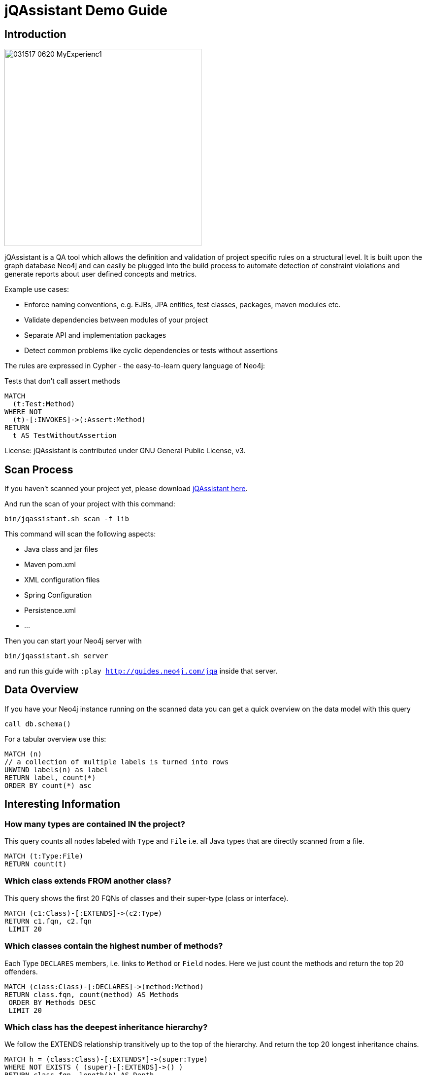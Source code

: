 ////
the idea behind this guide is: someone scanned their project, now what?
with the guide they can interactively explore their software and find some interesting insights
try it out with  :play http://guides.neo4j.com/jqa
please add interesting concepts / queries from your blog posts, documentation etc.
////
= jQAssistant Demo Guide

== Introduction

// image::http://jqassistant.de/wp-content/uploads/2015/03/jQA_logo_wordpress.png[float=right,width=400]
image::https://www.feststelltaste.de/wp-content/uploads/2017/03/031517_0620_MyExperienc1.png[float=right,width=400]

jQAssistant is a QA tool which allows the definition and validation of project specific rules on a structural level. It is built upon the graph database Neo4j and can easily be plugged into the build process to automate detection of constraint violations and generate reports about user defined concepts and metrics.

Example use cases:

* Enforce naming conventions, e.g. EJBs, JPA entities, test classes, packages, maven modules etc.
* Validate dependencies between modules of your project
* Separate API and implementation packages
* Detect common problems like cyclic dependencies or tests without assertions

The rules are expressed in Cypher - the easy-to-learn query language of Neo4j:

.Tests that don't call assert methods
[source,cypher]
----
MATCH
  (t:Test:Method)
WHERE NOT
  (t)-[:INVOKES]->(:Assert:Method)
RETURN
  t AS TestWithoutAssertion
----

License: jQAssistant is contributed under GNU General Public License, v3.

////
step by step exploration of a freshly scanned projects
add useful concepts & constraint queries
as well as interesting metrics or findings
////

== Scan Process

If you haven't scanned your project yet, please download https://jqassistant.org/get-started/[jQAssistant here].

And run the scan of your project with this command:

----
bin/jqassistant.sh scan -f lib
----

This command will scan the following aspects:

* Java class and jar files
* Maven pom.xml
* XML configuration files
* Spring Configuration
* Persistence.xml
* ...

Then you can start your Neo4j server with

----
bin/jqassistant.sh server
----

and run this guide with `:play http://guides.neo4j.com/jqa` inside that server.

== Data Overview

If you have your Neo4j instance running on the scanned data you can get a quick overview on the data model with this query

[source,cypher]
----
call db.schema()
----

For a tabular overview use this:

[source,cypher]
----
MATCH (n) 
// a collection of multiple labels is turned into rows
UNWIND labels(n) as label
RETURN label, count(*)
ORDER BY count(*) asc
----

== Interesting Information

=== How many types are contained IN the project?

This query counts all nodes labeled with `Type` and `File` i.e. all Java types that are directly scanned from a file.

[source,cypher]
----
MATCH (t:Type:File)
RETURN count(t)
----

=== Which class extends FROM another class?

This query shows the first 20 FQNs of classes and their super-type (class or interface).

[source,cypher]
----
MATCH (c1:Class)-[:EXTENDS]->(c2:Type)
RETURN c1.fqn, c2.fqn
 LIMIT 20
----

=== Which classes contain the highest number of methods?

Each Type `DECLARES` members, i.e. links to `Method` or `Field` nodes.
Here we just count the methods and return the top 20 offenders.

[source,cypher]
----
MATCH (class:Class)-[:DECLARES]->(method:Method)
RETURN class.fqn, count(method) AS Methods
 ORDER BY Methods DESC
 LIMIT 20
----

=== Which class has the deepest inheritance hierarchy?

We follow the EXTENDS relationship transitively up to the top of the hierarchy.
And return the top 20 longest inheritance chains.

[source,cypher]
----
MATCH h = (class:Class)-[:EXTENDS*]->(super:Type)
WHERE NOT EXISTS ( (super)-[:EXTENDS]->() )
RETURN class.fqn, length(h) AS Depth
 ORDER BY Depth DESC
 LIMIT 20
----

=== Which classes are affected by certain Exceptions?

:fqn: pass:a['<span value-key="fqn">some.package.AClass</span>']
:package: pass:a['<span value-key="package">some.package.</span>']
:exception: pass:a['<span value-key="exception">java.io.IOException</span>']

And which methods are transitively calling a constructor of the given exception type.

++++
<input style="display:inline;width:30%;" value-for="exception" class="form-control" value="java.io.IOException" size="40">
++++

[source,cypher,subs=attributes]
----
MATCH (e:Type)-[:DECLARES]->(init:Constructor)
 WHERE e.fqn = {exception}
WITH e, init
MATCH (type:Type)-[:DECLARES]->(method:Method)
MATCH path = (method)-[:INVOKES*]->(init)

RETURN type, path
 LIMIT 10    
----

=== How many methods call something in a given package?

Would e.g. interesting to know how many methods are affected if you change the return type of a method. 
Or how much effort it would be, to decouple some architectural artifacts.

++++
<input style="display:inline;width:30%;" value-for="package" class="form-control" value="some.package." size="40">
++++

[source,cypher]
----
MATCH  (caller:Method:Java)-[:INVOKES]->(callee:Method:Java)<-[:DECLARES]-(t:Type) 
WHERE  t.fqn STARTS WITH {package}


RETURN t.fqn, callee.name, count(caller) AS callers
ORDER BY callers
----


== Visibility 

=== Find Unnecessary public visibility

First step: put a label ‘Public’ on the public methods

[source,cypher]
----
MATCH (m:Method)
WHERE  m.visibility='public'
SET m:Public
----

Second step: Report top 20 public methods which are called from within the same package

[source,cypher]
----
MATCH (package:Package)-[:CONTAINS]->(t1:Type)-[:DECLARES]->(m:Method),
      (package:Package)-[:CONTAINS]->(t2:Type)-[:DECLARES]->(p:Method:Public),
      (m)-[:INVOKES]->(p)
WHERE t1 <> t2
WITH p, t2, count(*) as freq
ORDER BY freq DESC LIMIT 20
RETURN p.name, t2.fqn, freq
----

== Immutability

=== Labels all classes with an immutable state as "Immutable"

[source,cypher]
----
MATCH (immutable:Class)-[:DECLARES]->(field:Field)<-[:WRITES]-(accessorMethod)
WHERE field.visibility = 'private'

WITH immutable, collect(accessorMethod) AS accessorMethods
WHERE ALL (accessorMethod IN accessorMethods WHERE accessorMethod:Constructor)

SET immutable:Immutable
RETURN immutable
----

////
 == Metrics (TODO)

TODO

== Cycles (TODO)

TODO

////
== Coupling

// todo mark types of package with ":Investigation" label
// todo 

=== Mark types to investigate

Mark the types in one package to be investigated.
So instead of always checking this condition: `WHERE has(t.byteCodeVersion) AND t.fqn STARTS WITH {package}` we can just match on the `:Investigate` label.

++++
<input style="display:inline;width:30%;" value-for="package" class="form-control" value="some.package." size="40">
++++

[source,cypher]
----
MATCH (t:Type:File)<-[:DEPENDS_ON]-(dependent:Type)
 WHERE has(t.byteCodeVersion) AND t.fqn STARTS WITH {package}
SET t:Investigate
----

=== Add fan-in to type


Add a property 'fanIn' to a Type with the number of other types depending on them

[source,cypher]
----
MATCH (t:Type:File:Investigate)<-[:DEPENDS_ON]-(dependent:Type)
WITH t, count(dependent) AS dependents
SET t.fanIn = dependents
RETURN t.fqn AS type
----

=== Add fan-out to type

Add a property 'fanOut' to a Type with the number of other types they depend on

[source,cypher]
----
MATCH (t:Type:File:Investigate)-[:DEPENDS_ON]->(dependency:Type)

WITH t, count(dependency) AS dependencies
SET t.fanOut = dependencies

RETURN t.fqn AS Type, t.fanOut AS fanOut
 ORDER BY fanOut DESC
----

=== Add default fan-out

Add a property 'fanOut' to all Types without fanOut property

[source,cypher]
----
MATCH (t:Type:File)
 WHERE NOT has(t.fanOut)
SET t.fanOut = 0
RETURN t.fqn AS type
----

=== Add default fan-out

Add a property 'fanIn' to all Types without fanIn property

[source,cypher]
----
MATCH (t:Type:File:Investigate)
 WHERE NOT has(t.fanIn)
SET t.fanIn = 0
RETURN t.fqn AS type
----

=== Add type-coupling

Add a property `typeCoupling` to a `Type` as sum of `fanIn` and `fanOut`

[source,cypher]
----
MATCH (t:Type:File:Investigate)

SET t.typeCoupling = t.fanIn + t.fanOut

RETURN t.fqn AS type, t.typeCoupling AS typeCoupling,
      t.fanIn AS fanIn, t.fanOut AS fanOut
 ORDER BY typeCoupling DESC, fanIn DESC
----

=== Add in-package fan-out

Add a property 'inPackageFanOut' to a Type with the number of other types they depend on

[source,cypher]
----
MATCH (p1:Package)-[:CONTAINS]->(t:Type:File:Investigate)-[:DEPENDS_ON]->
      (dependency:Type)<-[:CONTAINS]-(p2:Package)
 WHERE p1 = p2 AND NOT dependency.fqn CONTAINS '$'

WITH t, count(dependency) AS dependencies
SET t.inPackageFanOut = dependencies

RETURN t.fqn AS type, t.inPackageFanOut AS fanOut
 ORDER BY fanOut DESC
----

=== Add in-package fan-in

Add a property `inPackageFanIn` to a `Type` with the number of other types they depend on

[source,cypher]
----
MATCH (p1:Package)-[:CONTAINS]->(t:Type:File:Investigate)<-[:DEPENDS_ON]-
     (dependency:Type)<-[:CONTAINS]-(p2:Package)
 WHERE p1 = p2 AND NOT dependency.fqn CONTAINS '$'

WITH t, count(dependency) AS dependencies

SET t.inPackageFanIn = dependencies

RETURN t.fqn AS type, t.inPackageFanIn AS fanIn
 ORDER BY fanIn DESC
----

=== Add type-in-package coupling

Add a property `typeInPackageCoupling` to a `Type` as sum of `fanIn` and `fanOut`

[source,cypher]
----
MATCH (t:Type:File:Investigate)

SET t.typeInPackageCoupling = t.inPackageFanIn + t.inPackageFanOut

RETURN t.fqn AS type, t.typeInPackageCoupling AS typeCoupling,
      t.inPackageFanIn AS FanIn, t.inPackageFanOut AS fanOut
 ORDER BY typeCoupling DESC, fanIn DESC
----


== Unit Tests: Validate Assertions

=== Label Assert Methods

Unit Tests should have one (logical) assert per test method. 
Because also some methods of a mocking framework count as asserts, we want to label them. 

Here is an example for Mockito:

Label all assertion methods with name "verify*" declared by "org.mockito.Mockito" with `Junit4` and `Assert`

[source,cypher]
----
MATCH (assertType:Type)-[:DECLARES]->(assertMethod)
 WHERE assertType.fqn = 'org.mockito.Mockito'
 AND assertMethod.signature CONTAINS 'verify'
SET assertMethod:Junit4:Assert
RETURN assertMethod
----

Also the org.junit.Assert.fail method counts as an assert too:

[source,cypher]
----
MATCH (assertType:Type)-[:DECLARES]->(assertMethod)
 WHERE assertType.fqn = 'org.junit.Assert'
 AND assertMethod.signature starts with 'void fail'
SET assertMethod:Junit4:Assert
RETURN assertMethod
----

TODO

[source,cypher]
----
----

== (Unit) Test Coverage

=== Test Coverage

Test coverage is a wide field. 
There are lots of discussions about Unit Tests and Test Coverage. 

There is a https://github.com/kontext-e/jqassistant-plugins/tree/master/jacoco[JaCoCo Plugin by Kontext E] for importing JaCoCo test coverage results into the jQAssistant database. 
With all information in one database, you may define your Test Coverage rules (and exceptions from the rules) in a very flexible way. 

Here is one example. 
It is based on methods and their complexity: more complex methods need more test coverage, because the probability for bugs is higher in more complex methods - as a rule of thumb. 

=== Define Test Coverage Goals

So we define two ranges of method complexity based on the number of branches:

[source,cypher]
----
CREATE (medium:TestCoverageRange { complexity : 'medium', min : 4, max : 5, coverage : 80 })
CREATE (high:TestCoverageRange { complexity : 'high', min : 6, max : 999999, coverage : 90 })
RETURN medium, high
----

=== Find Methods with too low Coverage

Now we can find methods with a too low test coverage:

[source,cypher]
----
MATCH (tcr:TestCoverageRange)
WITH tcr.min AS mincomplexity, tcr.max AS maxcomplexity, tcr.coverage AS coveragethreshold

MATCH (cl:Jacoco:Class)--(m:Jacoco:Method)--(c:Jacoco:Counter {type: 'COMPLEXITY'})
 WHERE c.missed + c.covered >= mincomplexity AND c.missed + c.covered <= maxcomplexity

WITH m AS method, cl.fqn AS fqn, m.signature AS signature,
    c.missed + c.covered AS complexity, coveragethreshold

MATCH (m)--(branches:Jacoco:Counter {type: 'BRANCH'})
 WHERE m = method
WITH *, branches.covered * 100 / (branches.covered + branches.missed) AS coverage
WHERE coverage < coveragethreshold

RETURN complexity, coveragethreshold, coverage, fqn, signature
 ORDER BY complexity, coverage
----

=== Add Exceptions from Rule

And add some exceptions from this rule:

* Methods equals() and hashCode() are generated by an IDE and need not to be tested
* For some reason we don’t want measure test coverage for the ui package
* And the `StringTool.doSomethingwithStrings` method should also be excluded
* Oh, and by the way we know that there are 10 other violations that we want to skip for now + (but we swear to handle this Technical Debt in the next spring)

[source,cypher]
----
MATCH (tcr:TestCoverageRange)

WITH tcr.min AS mincomplexity, tcr.max AS maxcomplexity, tcr.coverage AS coveragethreshold

MATCH (cl:Jacoco:Class)--(m:Jacoco:Method)--(c:Jacoco:Counter {type: 'COMPLEXITY'})
 WHERE c.missed + c.covered >= mincomplexity AND c.missed + c.covered <= maxcomplexity
 AND NOT m.signature IN ['boolean equals(java.lang.Object)', 'int hashCode()']
 AND NOT(cl.fqn STARTS WITH 'de.kontext_e.demo.ui')
 AND NOT(cl.fqn = 'de.kontext_e.demo.tools.StringTool'
 AND m.signature = 'java.lang.String doSomethingwithStrings(java.lang.String)')

WITH m AS method, cl.fqn AS fqn, m.signature AS signature, c.missed+c.covered AS complexity, coveragethreshold AS coveragethreshold

MATCH (m)--(branches:Jacoco:Counter {type: 'BRANCH'})
 WHERE m=method AND branches.covered*100/(branches.covered+branches.missed) < coveragethreshold
RETURN complexity, coveragethreshold, branches.covered*100/(branches.covered+branches.missed) AS coverage, fqn, signature
 ORDER BY complexity, coverage
 SKIP 10
----
== Special case: Frequently changed classes

Maybe it’s also a good idea to have a *higher Test Coverage for frequently changed classes*. 
Using the https://github.com/kontext-e/jqassistant-plugins/tree/master/git[Git Plugin by Kontext E] there is a way to test this:

[source,cypher]
----
MATCH (c:Git:Commit)-[:CONTAINS_CHANGE]->(change:Git:Change)-[:MODIFIES]->(f:Git:File)
WHERE f.relativePath=~'.*.java'
AND NOT f.relativePath CONTAINS 'ui'
WITH count(c) AS cnt, replace(f.relativePath, '/','.') AS gitfqn
ORDER BY cnt DESC
LIMIT 10
MATCH (class:Java:Class)
WHERE gitfqn CONTAINS class.fqn
WITH cnt, class.fqn AS classfqn
MATCH (cl:Jacoco:Class)--(m:Jacoco:Method)--(c:Jacoco:Counter {type: 'COMPLEXITY'})
WHERE classfqn=cl.fqn
AND c.missed+c.covered > 3
AND NOT(m.signature ='boolean equals(java.lang.Object)')
AND NOT(m.signature ='int hashCode()')
WITH m AS method, cl.fqn AS fqn, m.signature AS signature, c.missed+c.covered AS complexity
MATCH (m)--(branches:Jacoco:Counter {type: 'BRANCH'})
WHERE m=method
AND branches.covered*100/(branches.covered+branches.missed) < 90
RETURN DISTINCT fqn, signature, complexity, branches.covered*100/(branches.covered+branches.missed) AS coverage
ORDER BY fqn
SKIP 3
----

For the 10 most often changed Java files except the ones in the ui package the Test Coverage for branches should not be lower than 90 percent for methods with more than 3 branches - with three unnamed exceptions from this rule.
== Encapsulation

=== Label types with internal FQNs as Internal
:fqn_internal: pass:a['<span value-key="fqn_internal">.internal.</span>']

++++
<input style="display:inline;width:30%;" value-for="fqn_internal" class="form-control" value=".internal." size="40">
++++

[source,cypher]
----
MATCH (t:Type) WHERE t.fqn CONTAINS {fqn_internal}
SET t:Internal
----
=== API/SPI types must not extend/implement internal types

[source,cypher]
----
MATCH
    (class:Class)-[:EXTENDS|IMPLEMENTS]->(supertype:Type:Internal)
WHERE NOT class:Internal
RETURN
    DISTINCT class as extendsInternal
----
=== API/SPI methods must not expose internal types
[source,cypher]
----
// return values
MATCH
    (class:Type)-[:DECLARES]->(method:Method)
WHERE
    NOT class:Internal
    AND method.visibility IN ["public","protected"]
    AND (exists ((method)-[:RETURNS]->(:Type:Internal)) OR 
         exists ((method)-[:`HAS`]->(:Parameter)-[:OF_TYPE]->(:Internal)))
RETURN
    method
----
=== API/SPI fields must not expose internal types

[source,cypher]
----
MATCH
    (class:Class:Internal)-[:DECLARES]->(field)-[:OF_TYPE]->(fieldtype:Type:Internal)
WHERE
    AND field.visibility IN ["public","protected"]
RETURN
    class as internalClass, field, fieldtype as internalType
----
== Resources

* https://jqassistant.org/blog/releases/[Releases]
* https://jqassistant.org/get-started/[Get Started / Download]
* http://buschmais.github.io/jqassistant/doc/1.2.0/[Documentation]
* http://github.com/buschmais/jqassistant[GitHub]
* https://github.com/kontext-e/jqassistant-plugins[jQA Plugins by Kontext E]
* https://groups.google.com/forum/#!forum/jqassistant[Google Group]
* http://stackoverflow.com/questions/tagged/jqassistant[Stackoverflow]

